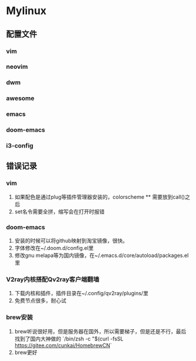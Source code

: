 * *Mylinux*
** 配置文件
*** vim
*** neovim
*** dwm
*** awesome
*** emacs
*** doom-emacs
*** i3-config
** 错误记录
*** vim
1. 如果配色是通过plug等插件管理器安装的，colorscheme ** 需要放到call()之后
2. set名令需要全拼，缩写会在打开时报错
*** doom-emacs
1. 安装的时候可以将github映射到淘宝镜像，很快。
2. 字体修改在~/.doom.d/config.el里
3. 修改gnu melapa等为国内镜像，在~/.emacs.d/core/autoload/packages.el里
*** V2ray内核搭配Qv2ray客户端翻墙
1. 下载内核和插件，插件目录在~/.config/qv2ray/plugins/里
2. 免费节点很多，耐心试
*** brew安装
1. brew听说很好用，但是服务器在国外，所以需要梯子，但是还是不行，最后找到了国内大神做的
   `/bin/zsh -c "$(curl -fsSL https://gitee.com/cunkai/HomebrewCN`
2. brew更好
